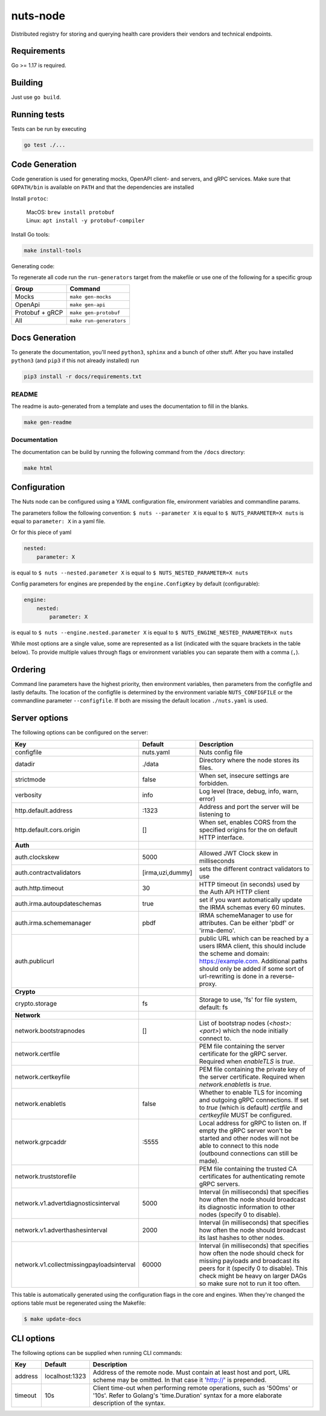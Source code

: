 nuts-node
#########

Distributed registry for storing and querying health care providers their vendors and technical endpoints.

.. image:: https://circleci.com/gh/nuts-foundation/nuts-node.svg?style=svg
    :target: https://circleci.com/gh/nuts-foundation/nuts-node
    :alt: Build Status

.. image:: https://readthedocs.org/projects/nuts-node/badge/?version=latest
    :target: https://nuts-node.readthedocs.io/en/latest/?badge=latest
    :alt: Documentation Status

.. image:: https://api.codeclimate.com/v1/badges/69f77bd34f3ac253cae0/test_coverage
    :target: https://codeclimate.com/github/nuts-foundation/nuts-node/test_coverage
    :alt: Code coverage

.. image:: https://api.codeclimate.com/v1/badges/69f77bd34f3ac253cae0/maintainability
   :target: https://codeclimate.com/github/nuts-foundation/nuts-node/maintainability
   :alt: Maintainability

.. image:: https://github.com/nuts-foundation/nuts-node/actions/workflows/build-images.yaml/badge.svg
   :target: https://github.com/nuts-foundation/nuts-node/actions/workflows/build-images.yaml
   :alt: Build Docker images

Requirements
************

Go >= 1.17 is required.

Building
********

Just use ``go build``.

Running tests
*************

Tests can be run by executing

.. code-block:: shell

    go test ./...

Code Generation
***************

Code generation is used for generating mocks, OpenAPI client- and servers, and gRPC services.
Make sure that ``GOPATH/bin`` is available on ``PATH`` and that the dependencies are installed

Install ``protoc``:

  | MacOS: ``brew install protobuf``
  | Linux: ``apt install -y protobuf-compiler``

Install Go tools:

.. code-block:: shell

  make install-tools

Generating code:

To regenerate all code run the ``run-generators`` target from the makefile or use one of the following for a specific group

================ =======================
Group            Command
================ =======================
Mocks            ``make gen-mocks``
OpenApi          ``make gen-api``
Protobuf + gRCP  ``make gen-protobuf``
All              ``make run-generators``
================ =======================

Docs Generation
***************

To generate the documentation, you'll need ``python3``, ``sphinx`` and a bunch of other stuff.
After you have installed ``python3`` (and ``pip3`` if this not already installed) run

.. code-block:: shell

    pip3 install -r docs/requirements.txt


README
======

The readme is auto-generated from a template and uses the documentation to fill in the blanks.

.. code-block:: shell

    make gen-readme

Documentation
=============

The documentation can be build by running the following command from the ``/docs`` directory:

.. code-block:: shell

    make html

Configuration
*************

The Nuts node can be configured using a YAML configuration file, environment variables and commandline params.

The parameters follow the following convention:
``$ nuts --parameter X`` is equal to ``$ NUTS_PARAMETER=X nuts`` is equal to ``parameter: X`` in a yaml file.

Or for this piece of yaml

.. code-block:: yaml

    nested:
        parameter: X

is equal to ``$ nuts --nested.parameter X`` is equal to ``$ NUTS_NESTED_PARAMETER=X nuts``

Config parameters for engines are prepended by the ``engine.ConfigKey`` by default (configurable):

.. code-block:: yaml

    engine:
        nested:
            parameter: X

is equal to ``$ nuts --engine.nested.parameter X`` is equal to ``$ NUTS_ENGINE_NESTED_PARAMETER=X nuts``

While most options are a single value, some are represented as a list (indicated with the square brackets in the table below).
To provide multiple values through flags or environment variables you can separate them with a comma (``,``).

Ordering
********

Command line parameters have the highest priority, then environment variables, then parameters from the configfile and lastly defaults.
The location of the configfile is determined by the environment variable ``NUTS_CONFIGFILE`` or the commandline parameter ``--configfile``. If both are missing the default location ``./nuts.yaml`` is used.

Server options
**************

The following options can be configured on the server:

.. marker-for-config-options

=========================================  ================  ====================================================================================================================================================================================================================================
Key                                        Default           Description
=========================================  ================  ====================================================================================================================================================================================================================================
configfile                                 nuts.yaml         Nuts config file
datadir                                    ./data            Directory where the node stores its files.
strictmode                                 false             When set, insecure settings are forbidden.
verbosity                                  info              Log level (trace, debug, info, warn, error)
http.default.address                       \:1323             Address and port the server will be listening to
http.default.cors.origin                   []                When set, enables CORS from the specified origins for the on default HTTP interface.
**Auth**
auth.clockskew                             5000              Allowed JWT Clock skew in milliseconds
auth.contractvalidators                    [irma,uzi,dummy]  sets the different contract validators to use
auth.http.timeout                          30                HTTP timeout (in seconds) used by the Auth API HTTP client
auth.irma.autoupdateschemas                true              set if you want automatically update the IRMA schemas every 60 minutes.
auth.irma.schememanager                    pbdf              IRMA schemeManager to use for attributes. Can be either 'pbdf' or 'irma-demo'.
auth.publicurl                                               public URL which can be reached by a users IRMA client, this should include the scheme and domain: https://example.com. Additional paths should only be added if some sort of url-rewriting is done in a reverse-proxy.
**Crypto**
crypto.storage                             fs                Storage to use, 'fs' for file system, default: fs
**Network**
network.bootstrapnodes                     []                List of bootstrap nodes (`<host>:<port>`) which the node initially connect to.
network.certfile                                             PEM file containing the server certificate for the gRPC server. Required when `enableTLS` is `true`.
network.certkeyfile                                          PEM file containing the private key of the server certificate. Required when `network.enabletls` is `true`.
network.enabletls                          false             Whether to enable TLS for incoming and outgoing gRPC connections. If set to `true` (which is default) `certfile` and `certkeyfile` MUST be configured.
network.grpcaddr                           \:5555             Local address for gRPC to listen on. If empty the gRPC server won't be started and other nodes will not be able to connect to this node (outbound connections can still be made).
network.truststorefile                                       PEM file containing the trusted CA certificates for authenticating remote gRPC servers.
network.v1.advertdiagnosticsinterval       5000              Interval (in milliseconds) that specifies how often the node should broadcast its diagnostic information to other nodes (specify 0 to disable).
network.v1.adverthashesinterval            2000              Interval (in milliseconds) that specifies how often the node should broadcast its last hashes to other nodes.
network.v1.collectmissingpayloadsinterval  60000             Interval (in milliseconds) that specifies how often the node should check for missing payloads and broadcast its peers for it (specify 0 to disable). This check might be heavy on larger DAGs so make sure not to run it too often.
=========================================  ================  ====================================================================================================================================================================================================================================

This table is automatically generated using the configuration flags in the core and engines. When they're changed
the options table must be regenerated using the Makefile:

.. code-block:: shell

    $ make update-docs

CLI options
***********

The following options can be supplied when running CLI commands:

=======  ==============  =====================================================================================================================================================================
Key      Default         Description
=======  ==============  =====================================================================================================================================================================
address  localhost:1323  Address of the remote node. Must contain at least host and port, URL scheme may be omitted. In that case it 'http://' is prepended.
timeout  10s             Client time-out when performing remote operations, such as '500ms' or '10s'. Refer to Golang's 'time.Duration' syntax for a more elaborate description of the syntax.
=======  ==============  =====================================================================================================================================================================

